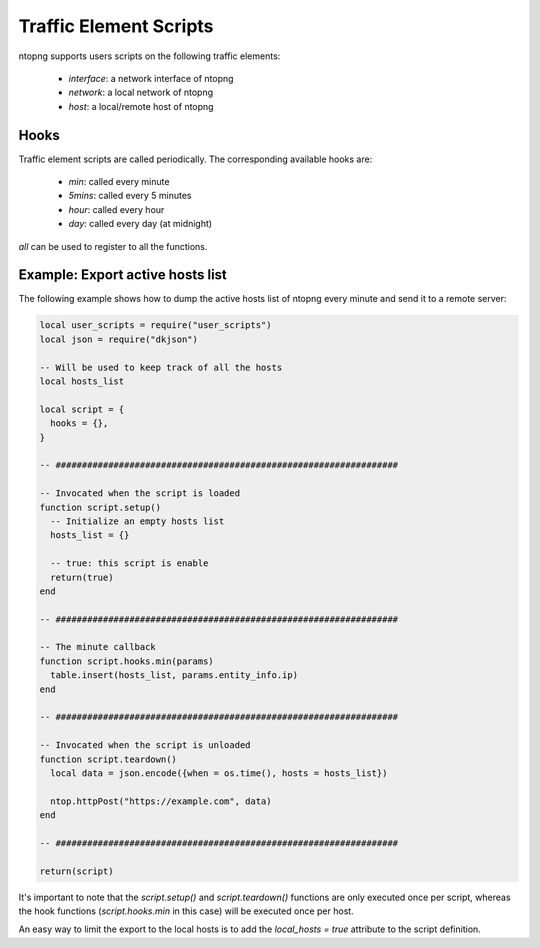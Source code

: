 Traffic Element Scripts
#######################

ntopng supports users scripts on the following traffic elements:

  - `interface`: a network interface of ntopng
  - `network`: a local network of ntopng
  - `host`: a local/remote host of ntopng

Hooks
-----

Traffic element scripts are called periodically. The corresponding available hooks are:

  - `min`: called every minute
  - `5mins`: called every 5 minutes
  - `hour`: called every hour
  - `day`: called every day (at midnight)

`all` can be used to register to all the functions.

Example: Export active hosts list
---------------------------------

The following example shows how to dump the active hosts list of ntopng
every minute and send it to a remote server:

.. code:: lua

  local user_scripts = require("user_scripts")
  local json = require("dkjson")

  -- Will be used to keep track of all the hosts
  local hosts_list

  local script = {
    hooks = {},
  }

  -- #################################################################

  -- Invocated when the script is loaded
  function script.setup()
    -- Initialize an empty hosts list
    hosts_list = {}

    -- true: this script is enable
    return(true)
  end

  -- #################################################################

  -- The minute callback
  function script.hooks.min(params)
    table.insert(hosts_list, params.entity_info.ip)
  end

  -- #################################################################

  -- Invocated when the script is unloaded
  function script.teardown()
    local data = json.encode({when = os.time(), hosts = hosts_list})

    ntop.httpPost("https://example.com", data)
  end

  -- #################################################################

  return(script)

It's important to note that the `script.setup()` and `script.teardown()` functions
are only executed once per script, whereas the hook functions (`script.hooks.min` in this
case) will be executed once per host.

An easy way to limit the export to the local hosts is to add the `local_hosts = true`
attribute to the script definition.
